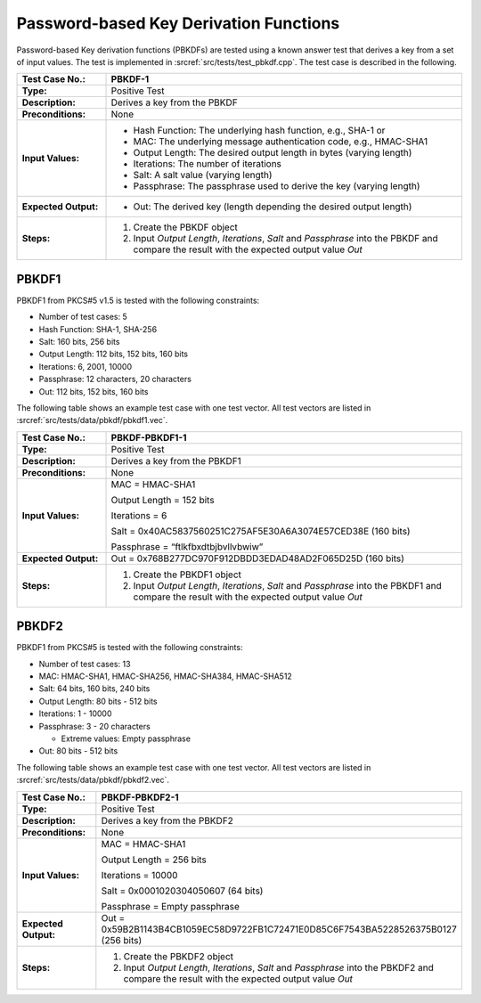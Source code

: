 Password-based Key Derivation Functions
=======================================

Password-based Key derivation functions (PBKDFs) are tested using a
known answer test that derives a key from a set of input values. The
test is implemented in :srcref:`src/tests/test_pbkdf.cpp`. The test case is
described in the following.

.. table::
   :class: longtable
   :widths: 20 80

   +------------------------+-------------------------------------------------------------------------+
   | **Test Case No.:**     | PBKDF-1                                                                 |
   +========================+=========================================================================+
   | **Type:**              | Positive Test                                                           |
   +------------------------+-------------------------------------------------------------------------+
   | **Description:**       | Derives a key from the PBKDF                                            |
   +------------------------+-------------------------------------------------------------------------+
   | **Preconditions:**     | None                                                                    |
   +------------------------+-------------------------------------------------------------------------+
   | **Input Values:**      | -  Hash Function: The underlying hash function, e.g., SHA-1 or          |
   |                        |                                                                         |
   |                        | -  MAC: The underlying message authentication code, e.g., HMAC-SHA1     |
   |                        |                                                                         |
   |                        | -  Output Length: The desired output length in bytes (varying length)   |
   |                        |                                                                         |
   |                        | -  Iterations: The number of iterations                                 |
   |                        |                                                                         |
   |                        | -  Salt: A salt value (varying length)                                  |
   |                        |                                                                         |
   |                        | -  Passphrase: The passphrase used to derive the key (varying length)   |
   +------------------------+-------------------------------------------------------------------------+
   | **Expected Output:**   | -  Out: The derived key (length depending the desired output length)    |
   +------------------------+-------------------------------------------------------------------------+
   | **Steps:**             | #. Create the PBKDF object                                              |
   |                        |                                                                         |
   |                        | #. Input *Output Length*, *Iterations*, *Salt* and *Passphrase* into    |
   |                        |    the PBKDF and compare the result with the expected output value      |
   |                        |    *Out*                                                                |
   +------------------------+-------------------------------------------------------------------------+

PBKDF1
------

PBKDF1 from PKCS#5 v1.5 is tested with the following constraints:

-  Number of test cases: 5

-  Hash Function: SHA-1, SHA-256
-  Salt: 160 bits, 256 bits

-  Output Length: 112 bits, 152 bits, 160 bits
-  Iterations: 6, 2001, 10000
-  Passphrase: 12 characters, 20 characters
-  Out: 112 bits, 152 bits, 160 bits

The following table shows an example test case with one test vector. All
test vectors are listed in :srcref:`src/tests/data/pbkdf/pbkdf1.vec`.

.. table::
   :class: longtable
   :widths: 20 80

   +------------------------+-------------------------------------------------------------------------+
   | **Test Case No.:**     | PBKDF-PBKDF1-1                                                          |
   +========================+=========================================================================+
   | **Type:**              | Positive Test                                                           |
   +------------------------+-------------------------------------------------------------------------+
   | **Description:**       | Derives a key from the PBKDF1                                           |
   +------------------------+-------------------------------------------------------------------------+
   | **Preconditions:**     | None                                                                    |
   +------------------------+-------------------------------------------------------------------------+
   | **Input Values:**      | MAC = HMAC-SHA1                                                         |
   |                        |                                                                         |
   |                        | Output Length = 152 bits                                                |
   |                        |                                                                         |
   |                        | Iterations = 6                                                          |
   |                        |                                                                         |
   |                        | Salt = 0x40AC5837560251C275AF5E30A6A3074E57CED38E (160 bits)            |
   |                        |                                                                         |
   |                        | Passphrase = “ftlkfbxdtbjbvllvbwiw”                                     |
   +------------------------+-------------------------------------------------------------------------+
   | **Expected Output:**   | Out = 0x768B277DC970F912DBDD3EDAD48AD2F065D25D (160 bits)               |
   +------------------------+-------------------------------------------------------------------------+
   | **Steps:**             | #. Create the PBKDF1 object                                             |
   |                        |                                                                         |
   |                        | #. Input *Output Length*, *Iterations*, *Salt* and *Passphrase* into    |
   |                        |    the PBKDF1 and compare the result with the expected output value     |
   |                        |    *Out*                                                                |
   +------------------------+-------------------------------------------------------------------------+

PBKDF2
------

PBKDF1 from PKCS#5 is tested with the following constraints:

-  Number of test cases: 13
-  MAC: HMAC-SHA1, HMAC-SHA256, HMAC-SHA384, HMAC-SHA512
-  Salt: 64 bits, 160 bits, 240 bits

-  Output Length: 80 bits - 512 bits

-  Iterations: 1 - 10000

-  Passphrase: 3 - 20 characters

   -  Extreme values: Empty passphrase

-  Out: 80 bits - 512 bits

The following table shows an example test case with one test vector. All
test vectors are listed in :srcref:`src/tests/data/pbkdf/pbkdf2.vec`.

.. table::
   :class: longtable
   :widths: 20 80

   +------------------------+-------------------------------------------------------------------------+
   | **Test Case No.:**     | PBKDF-PBKDF2-1                                                          |
   +========================+=========================================================================+
   | **Type:**              | Positive Test                                                           |
   +------------------------+-------------------------------------------------------------------------+
   | **Description:**       | Derives a key from the PBKDF2                                           |
   +------------------------+-------------------------------------------------------------------------+
   | **Preconditions:**     | None                                                                    |
   +------------------------+-------------------------------------------------------------------------+
   | **Input Values:**      | MAC = HMAC-SHA1                                                         |
   |                        |                                                                         |
   |                        | Output Length = 256 bits                                                |
   |                        |                                                                         |
   |                        | Iterations = 10000                                                      |
   |                        |                                                                         |
   |                        | Salt = 0x0001020304050607 (64 bits)                                     |
   |                        |                                                                         |
   |                        | Passphrase = Empty passphrase                                           |
   +------------------------+-------------------------------------------------------------------------+
   | **Expected Output:**   | Out =                                                                   |
   |                        | 0x59B2B1143B4CB1059EC58D9722FB1C72471E0D85C6F7543BA5228526375B0127 (256 |
   |                        | bits)                                                                   |
   +------------------------+-------------------------------------------------------------------------+
   | **Steps:**             | #. Create the PBKDF2 object                                             |
   |                        |                                                                         |
   |                        | #. Input *Output Length*, *Iterations*, *Salt* and *Passphrase* into    |
   |                        |    the PBKDF2 and compare the result with the expected output value     |
   |                        |    *Out*                                                                |
   +------------------------+-------------------------------------------------------------------------+
